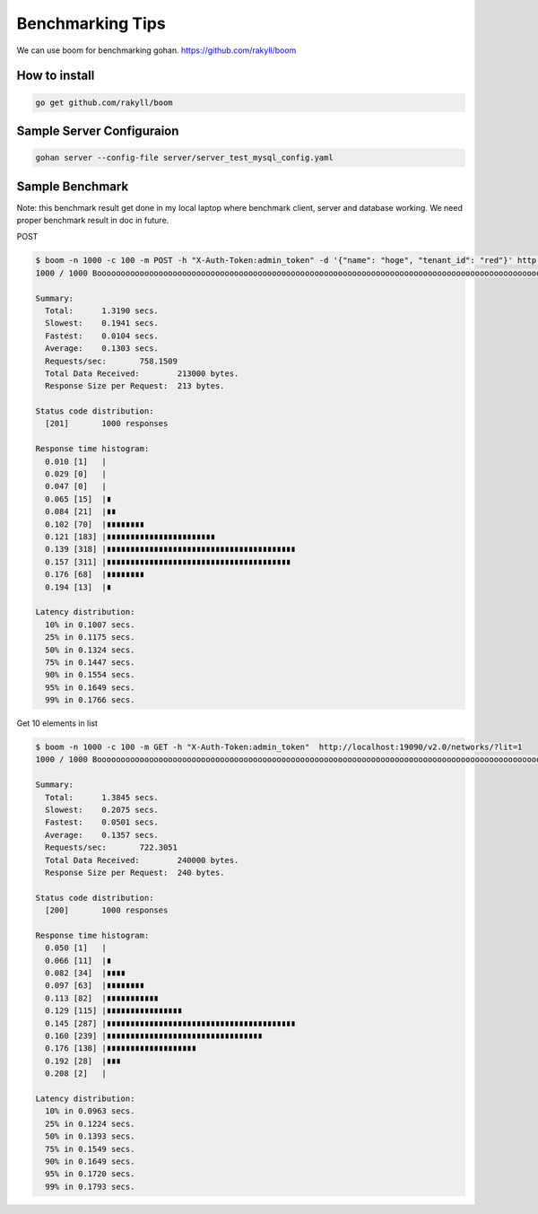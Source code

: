 ==================
Benchmarking Tips
==================

We can use boom for benchmarking gohan.
https://github.com/rakyll/boom

How to install
---------------

.. code-block:: shell

  go get github.com/rakyll/boom


Sample Server Configuraion
---------------------------

.. code-block:: shell

  gohan server --config-file server/server_test_mysql_config.yaml


Sample Benchmark
---------------------------

Note: this benchmark result get done in my local laptop where benchmark client, server and
database working. We need proper benchmark result in doc in future.

POST

.. code-block:: shell

  $ boom -n 1000 -c 100 -m POST -h "X-Auth-Token:admin_token" -d '{"name": "hoge", "tenant_id": "red"}' http://localhost:19090/v2.0/networks/
  1000 / 1000 Boooooooooooooooooooooooooooooooooooooooooooooooooooooooooooooooooooooooooooooooooooooooooooooooo! 100.00 %

  Summary:
    Total:	1.3190 secs.
    Slowest:	0.1941 secs.
    Fastest:	0.0104 secs.
    Average:	0.1303 secs.
    Requests/sec:	758.1509
    Total Data Received:	213000 bytes.
    Response Size per Request:	213 bytes.

  Status code distribution:
    [201]	1000 responses

  Response time histogram:
    0.010 [1]	|
    0.029 [0]	|
    0.047 [0]	|
    0.065 [15]	|∎
    0.084 [21]	|∎∎
    0.102 [70]	|∎∎∎∎∎∎∎∎
    0.121 [183]	|∎∎∎∎∎∎∎∎∎∎∎∎∎∎∎∎∎∎∎∎∎∎∎
    0.139 [318]	|∎∎∎∎∎∎∎∎∎∎∎∎∎∎∎∎∎∎∎∎∎∎∎∎∎∎∎∎∎∎∎∎∎∎∎∎∎∎∎∎
    0.157 [311]	|∎∎∎∎∎∎∎∎∎∎∎∎∎∎∎∎∎∎∎∎∎∎∎∎∎∎∎∎∎∎∎∎∎∎∎∎∎∎∎
    0.176 [68]	|∎∎∎∎∎∎∎∎
    0.194 [13]	|∎

  Latency distribution:
    10% in 0.1007 secs.
    25% in 0.1175 secs.
    50% in 0.1324 secs.
    75% in 0.1447 secs.
    90% in 0.1554 secs.
    95% in 0.1649 secs.
    99% in 0.1766 secs.


Get 10 elements in list

.. code-block:: shell

  $ boom -n 1000 -c 100 -m GET -h "X-Auth-Token:admin_token"  http://localhost:19090/v2.0/networks/?lit=1
  1000 / 1000 Boooooooooooooooooooooooooooooooooooooooooooooooooooooooooooooooooooooooooooooooooooooooooooooooo! 100.00 %

  Summary:
    Total:	1.3845 secs.
    Slowest:	0.2075 secs.
    Fastest:	0.0501 secs.
    Average:	0.1357 secs.
    Requests/sec:	722.3051
    Total Data Received:	240000 bytes.
    Response Size per Request:	240 bytes.

  Status code distribution:
    [200]	1000 responses

  Response time histogram:
    0.050 [1]	|
    0.066 [11]	|∎
    0.082 [34]	|∎∎∎∎
    0.097 [63]	|∎∎∎∎∎∎∎∎
    0.113 [82]	|∎∎∎∎∎∎∎∎∎∎∎
    0.129 [115]	|∎∎∎∎∎∎∎∎∎∎∎∎∎∎∎∎
    0.145 [287]	|∎∎∎∎∎∎∎∎∎∎∎∎∎∎∎∎∎∎∎∎∎∎∎∎∎∎∎∎∎∎∎∎∎∎∎∎∎∎∎∎
    0.160 [239]	|∎∎∎∎∎∎∎∎∎∎∎∎∎∎∎∎∎∎∎∎∎∎∎∎∎∎∎∎∎∎∎∎∎
    0.176 [138]	|∎∎∎∎∎∎∎∎∎∎∎∎∎∎∎∎∎∎∎
    0.192 [28]	|∎∎∎
    0.208 [2]	|

  Latency distribution:
    10% in 0.0963 secs.
    25% in 0.1224 secs.
    50% in 0.1393 secs.
    75% in 0.1549 secs.
    90% in 0.1649 secs.
    95% in 0.1720 secs.
    99% in 0.1793 secs.
